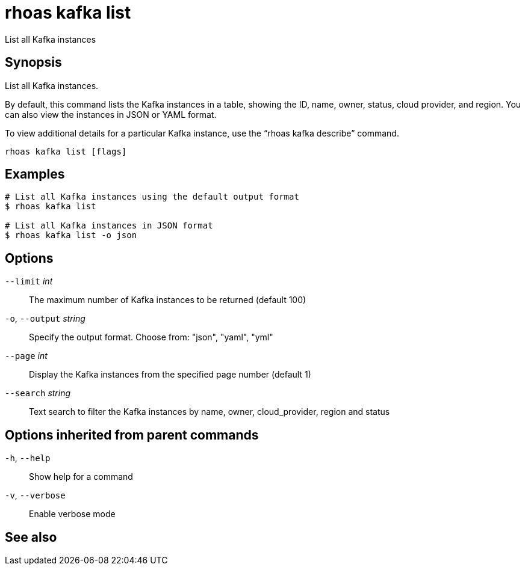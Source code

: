 ifdef::env-github,env-browser[:context: cmd]
[id='ref-rhoas-kafka-list_{context}']
= rhoas kafka list

[role="_abstract"]
List all Kafka instances

[discrete]
== Synopsis

List all Kafka instances.

By default, this command lists the Kafka instances in a table, showing the ID, name, owner, status, cloud provider, and region. You can also view the instances in JSON or YAML format.

To view additional details for a particular Kafka instance, use the “rhoas kafka describe” command.


....
rhoas kafka list [flags]
....

[discrete]
== Examples

....
# List all Kafka instances using the default output format
$ rhoas kafka list

# List all Kafka instances in JSON format
$ rhoas kafka list -o json

....

[discrete]
== Options

      `--limit` _int_::         The maximum number of Kafka instances to be returned (default 100)
  `-o`, `--output` _string_::   Specify the output format. Choose from: "json", "yaml", "yml"
      `--page` _int_::          Display the Kafka instances from the specified page number (default 1)
      `--search` _string_::     Text search to filter the Kafka instances by name, owner, cloud_provider, region and status

[discrete]
== Options inherited from parent commands

  `-h`, `--help`::      Show help for a command
  `-v`, `--verbose`::   Enable verbose mode

[discrete]
== See also


ifdef::env-github,env-browser[]
* link:rhoas_kafka.adoc#rhoas-kafka[rhoas kafka]	 - Create, view, use, and manage your Kafka instances
endif::[]
ifdef::pantheonenv[]
* link:{path}#ref-rhoas-kafka_{context}[rhoas kafka]	 - Create, view, use, and manage your Kafka instances
endif::[]

